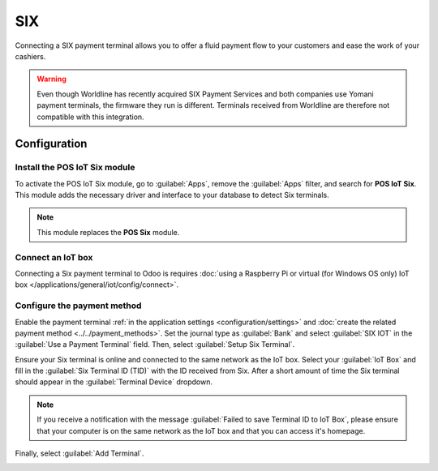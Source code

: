 ===
SIX
===

Connecting a SIX payment terminal allows you to offer a fluid payment flow to your customers and
ease the work of your cashiers.

.. warning::
   Even though Worldline has recently acquired SIX Payment Services and both companies use Yomani
   payment terminals, the firmware they run is different. Terminals received from Worldline are
   therefore not compatible with this integration.

Configuration
=============

Install the POS IoT Six module
------------------------------

To activate the POS IoT Six module, go to :guilabel:`Apps`, remove the :guilabel:`Apps` filter, and
search for **POS IoT Six**. This module adds the necessary driver and interface to your database to
detect Six terminals.

.. note::
   This module replaces the **POS Six** module.

Connect an IoT box
------------------

Connecting a Six payment terminal to Odoo is requires :doc:`using a Raspberry Pi or virtual (for
Windows OS only) IoT box </applications/general/iot/config/connect>`.

.. _six/configure:

Configure the payment method
----------------------------

Enable the payment terminal :ref:`in the application settings <configuration/settings>` and
:doc:`create the related payment method <../../payment_methods>`. Set the journal type as
:guilabel:`Bank` and select :guilabel:`SIX IOT` in the :guilabel:`Use a Payment Terminal` field.
Then, select :guilabel:`Setup Six Terminal`.

.. image:: six/new-payment-method.png
   :alt: Creating a new payment method for the SIX payment terminal

Ensure your Six terminal is online and connected to the same network as the IoT box.
Select your :guilabel:`IoT Box` and fill in the :guilabel:`Six Terminal ID (TID)` with the ID received from Six.
After a short amount of time the Six terminal should appear in the
:guilabel:`Terminal Device` dropdown.

.. note::
   If you receive a notification with the message :guilabel:`Failed to save Terminal ID to IoT Box`,
   please ensure that your computer is on the same network as the IoT box and that you can access it's
   homepage.

Finally, select :guilabel:`Add Terminal`.

.. image:: six/terminal-wizard.png
   :alt: Configuring the Terminal ID for the SIX payment terminal
